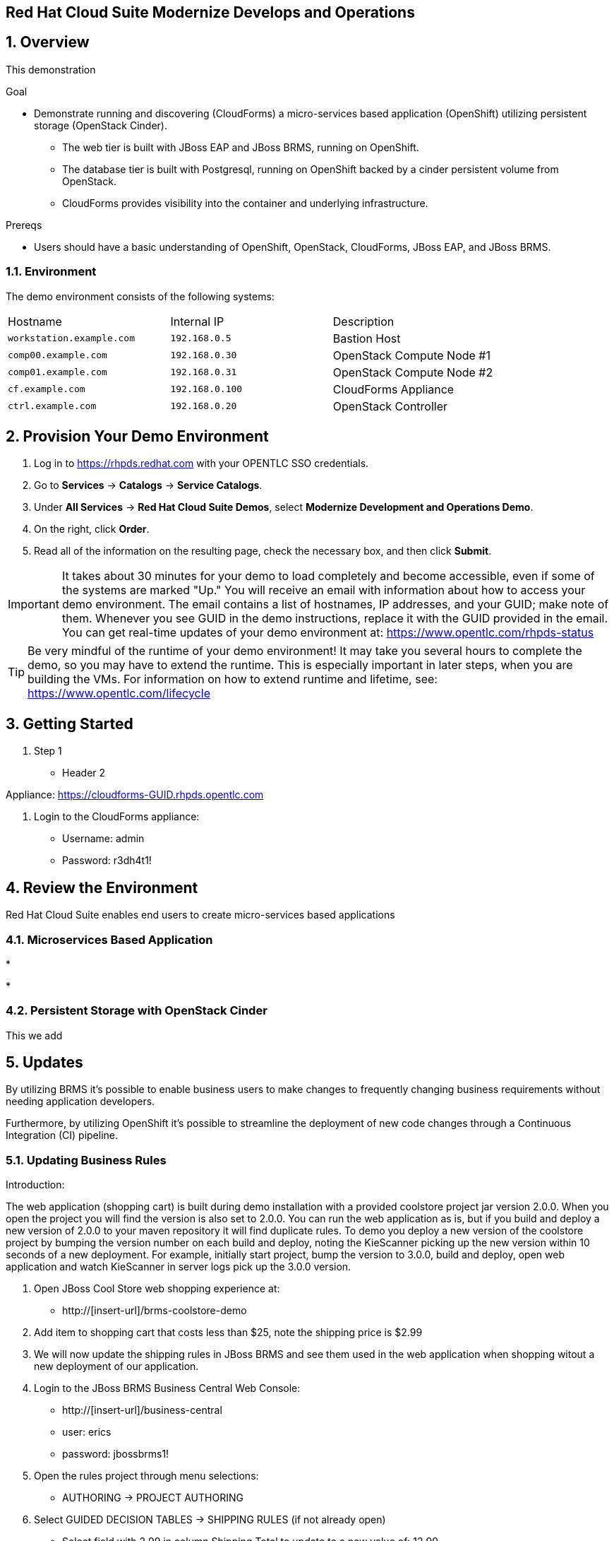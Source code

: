 == Red Hat Cloud Suite Modernize Develops and Operations

:numbered:

== Overview

This demonstration

.Goal

* Demonstrate running and discovering (CloudForms) a micro-services based application (OpenShift) utilizing persistent storage (OpenStack Cinder).
** The web tier is built with JBoss EAP and JBoss BRMS, running on OpenShift.
** The database tier is built with Postgresql, running on OpenShift backed by a cinder persistent volume from OpenStack.
** CloudForms provides visibility into the container and underlying infrastructure.

.Prereqs

* Users should have a basic understanding of OpenShift, OpenStack, CloudForms,  JBoss EAP, and JBoss BRMS.

=== Environment

The demo environment consists of the following systems:

[cols=a1,a1,a2]
|=======
|Hostname |Internal IP |Description
|`workstation.example.com` |`192.168.0.5` |  Bastion Host
|`comp00.example.com` |`192.168.0.30` | OpenStack Compute Node #1
|`comp01.example.com` |`192.168.0.31` | OpenStack Compute Node #2
|`cf.example.com` |`192.168.0.100` | CloudForms Appliance
|`ctrl.example.com` |`192.168.0.20` | OpenStack Controller
|=======

== Provision Your Demo Environment

1.  Log in to https://rhpds.redhat.com with your OPENTLC SSO credentials.
2.  Go to *Services* → *Catalogs* → *Service Catalogs*.
3.  Under *All Services* → *Red Hat Cloud Suite Demos*, select *Modernize Development and Operations Demo*.
4.  On the right, click *Order*.
5.  Read all of the information on the resulting page, check the
necessary box, and then click *Submit*.

[IMPORTANT]

It takes about 30 minutes for your demo to load completely and become
accessible, even if some of the systems are marked "Up."
You will receive an email with information about how to access your
demo environment.
The email contains a list of hostnames, IP addresses, and your GUID;
make note of them.
Whenever you see GUID in the demo instructions, replace it with the
GUID provided in the email.
You can get real-time updates of your demo environment at:
https://www.opentlc.com/rhpds-status


[TIP]

Be very mindful of the runtime of your demo environment! It may take you
several hours to complete the demo, so you may have to extend the
runtime. This is especially important in later steps, when you are
building the VMs. For information on how to extend runtime and lifetime,
see: https://www.opentlc.com/lifecycle

== Getting Started

.  Step 1

* Header 2

Appliance: https://cloudforms-GUID.rhpds.opentlc.com

.  Login to the CloudForms appliance:

* Username: admin
* Password: r3dh4t1!

== Review the Environment

Red Hat Cloud Suite enables end users to create micro-services based applications

=== Microservices Based Application

* 

*

=== Persistent Storage with OpenStack Cinder

This we add

== Updates

By utilizing BRMS it's possible to enable business users to make changes to frequently changing business requirements without needing application developers.

Furthermore, by utilizing OpenShift it's possible to streamline the deployment of new code changes through a Continuous Integration (CI) pipeline.

=== Updating Business Rules

Introduction:

The web application (shopping cart) is built during demo installation with a provided coolstore project jar version 2.0.0.
When you open the project you will find the version is also set to 2.0.0. You can run the web application as is, but if you build
and deploy a new version of 2.0.0 to your maven repository it will find duplicate rules. To demo you deploy a new version of the
coolstore project by bumping the version number on each build and deploy, noting the KieScanner picking up the new version within 10
seconds of a new deployment. For example, initially start project, bump the version to 3.0.0, build and deploy, open web application
and watch KieScanner in server logs pick up the 3.0.0 version. 

. Open JBoss Cool Store web shopping experience at:

* http://[insert-url]/brms-coolstore-demo

. Add item to shopping cart that costs less than $25, note the shipping price is $2.99

. We will now update the shipping rules in JBoss BRMS and see them used in the web application when shopping witout a new deployment
of our application.

. Login to the JBoss BRMS Business Central Web Console:

* http://[insert-url]/business-central 

* user: erics

* password: jbossbrms1!

. Open the rules project through menu selections:

* AUTHORING -> PROJECT AUTHORING

. Select GUIDED DECISION TABLES -> SHIPPING RULES (if not already open)

* Select field with 2.99 in column Shipping Total to update to a new value of: 12.99

* Click on SAVE and add comment to Save this item before clicking on SAVE button.

. Now we will build and deploy our new shipping rules:

* Click on OPEN PROJECT EDITOR button to update VERSION field to a new incremental value, such as from 2.0.0 -> 3.0.0.

* Click on SAVE and add commnent to Save this item before clicking on SAVE button, note successful save with green pop-up notification.

* Click on BUILD drop down menu in upper right corner, selecting BUILD & DEPLOY, note successful build and deploy with green pop-up notification.

* The web application scans every 10 seconds for new rule deployments, so now clear the shopping cart of all values add a new item
  that costs less than $25 and you should see the shipping price is now $12.99.

You have successfully updated the JBoss BRMS rules, deployed them and the web application was able to pick up the changes without a
single line of code being changed.


=== Updating the Application

This we will added later since we don't have a way to update the application code itself that I know of.

== Visibility of Environment

CloudForms provides the first glimpses of what unified management of containers, virtual machines, and physical infrastructure will look like.

=== Container provider

Show off the container provider.

=== Relating Containers and Infrastructure

Show how you can move between container, node, VM, and host.
